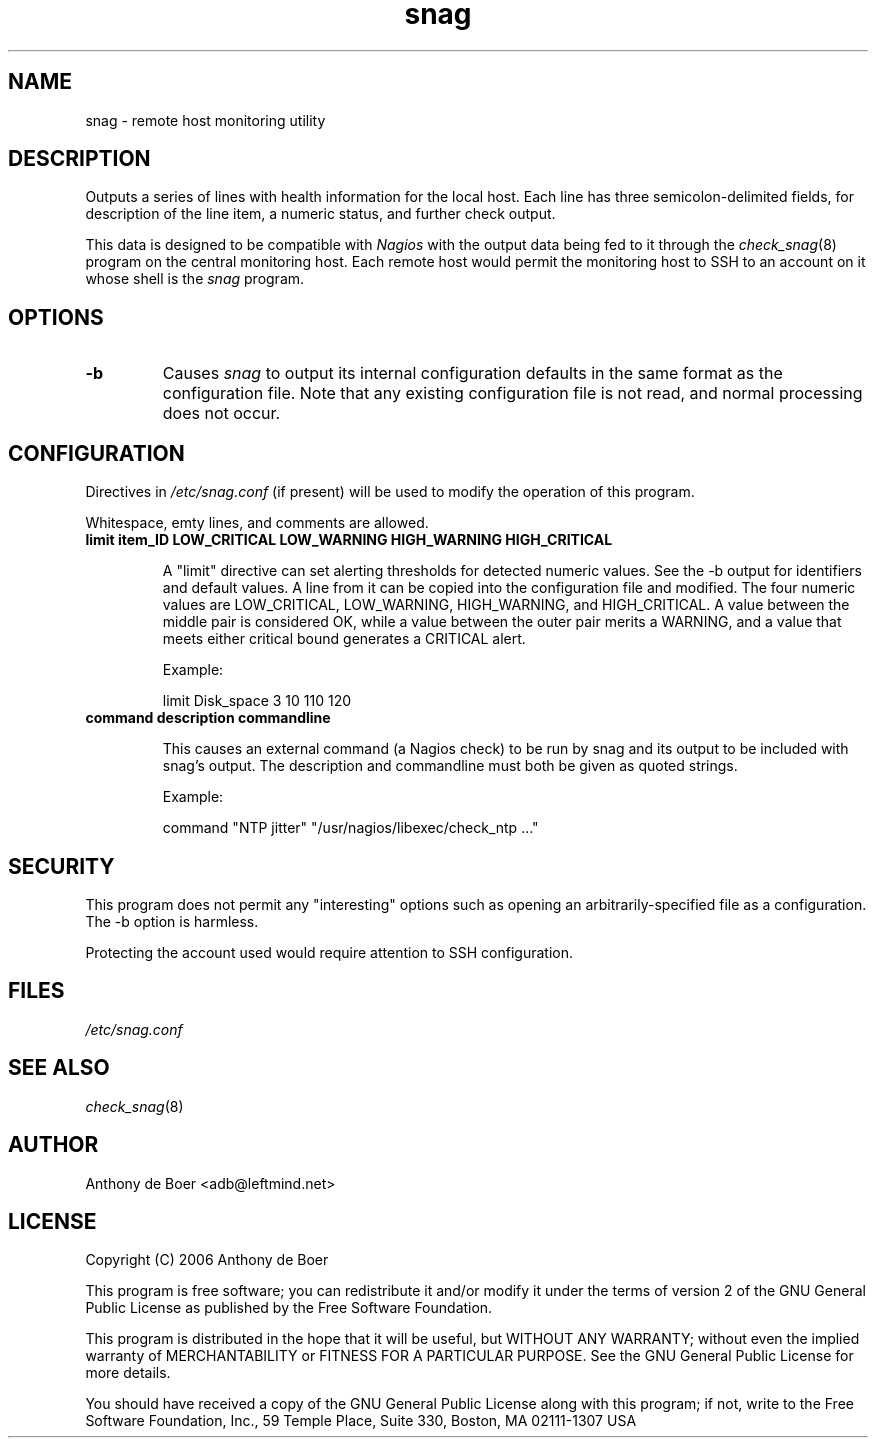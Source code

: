 .TH snag 8 "Monitoring"
.UC 4

.SH NAME
snag - remote host monitoring utility

.SH DESCRIPTION
Outputs a series of lines with health information for the local host.
Each line has three semicolon-delimited fields, for description of the
line item, a numeric status, and further check output.

This data is designed to be compatible with
.I Nagios
with the output data being fed to it through the
.IR check_snag (8)
program on the central monitoring host.  Each remote host would permit
the monitoring host to SSH to an account on it whose shell is the
.I snag
program.

.SH OPTIONS
.TP
.B -b
Causes
.I snag
to output its internal configuration defaults in the same
format as the configuration file.  Note that any existing configuration
file is not read, and normal processing does not occur.

.SH CONFIGURATION

Directives in
.I /etc/snag.conf
(if present) will be used to modify the operation of this program.

Whitespace, emty lines, and comments are allowed.

.TP
.B limit item_ID LOW_CRITICAL LOW_WARNING HIGH_WARNING HIGH_CRITICAL

A "limit" directive can set alerting thresholds for detected numeric
values.  See the -b output for identifiers and default values.  A line
from it can be copied into the configuration file and modified.  The
four numeric values are LOW_CRITICAL, LOW_WARNING, HIGH_WARNING, and
HIGH_CRITICAL.  A value between the middle pair is considered OK, while
a value between the outer pair merits a WARNING, and a value that meets
either critical bound generates a CRITICAL alert.

Example:

limit Disk_space 3 10 110 120

.TP
.B command "description" "commandline"

This causes an external command (a Nagios check) to be run by snag and
its output to be included with snag's output.  The description and
commandline must both be given as quoted strings.

Example:

command "NTP jitter" "/usr/nagios/libexec/check_ntp ..."

.SH SECURITY

This program does not permit any "interesting" options such as opening
an arbitrarily-specified file as a configuration.  The -b option is
harmless.

Protecting the account used would require attention to SSH configuration.

.SH FILES

.I /etc/snag.conf

.SH SEE ALSO

.IR check_snag (8)

.SH AUTHOR
Anthony de Boer <adb@leftmind.net>

.SH LICENSE

Copyright (C) 2006 Anthony de Boer

This program is free software; you can redistribute it and/or modify
it under the terms of version 2 of the GNU General Public License as
published by the Free Software Foundation.

This program is distributed in the hope that it will be useful,
but WITHOUT ANY WARRANTY; without even the implied warranty of
MERCHANTABILITY or FITNESS FOR A PARTICULAR PURPOSE.  See the
GNU General Public License for more details.

You should have received a copy of the GNU General Public License
along with this program; if not, write to the Free Software
Foundation, Inc., 59 Temple Place, Suite 330, Boston, MA  02111-1307  USA


